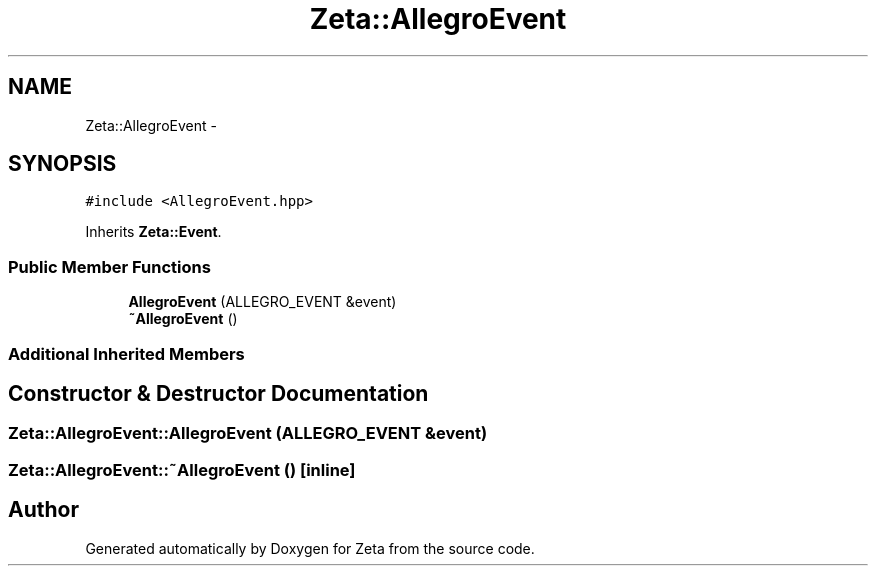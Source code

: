 .TH "Zeta::AllegroEvent" 3 "Wed Feb 10 2016" "Zeta" \" -*- nroff -*-
.ad l
.nh
.SH NAME
Zeta::AllegroEvent \- 
.SH SYNOPSIS
.br
.PP
.PP
\fC#include <AllegroEvent\&.hpp>\fP
.PP
Inherits \fBZeta::Event\fP\&.
.SS "Public Member Functions"

.in +1c
.ti -1c
.RI "\fBAllegroEvent\fP (ALLEGRO_EVENT &event)"
.br
.ti -1c
.RI "\fB~AllegroEvent\fP ()"
.br
.in -1c
.SS "Additional Inherited Members"
.SH "Constructor & Destructor Documentation"
.PP 
.SS "Zeta::AllegroEvent::AllegroEvent (ALLEGRO_EVENT &event)"

.SS "Zeta::AllegroEvent::~AllegroEvent ()\fC [inline]\fP"


.SH "Author"
.PP 
Generated automatically by Doxygen for Zeta from the source code\&.
